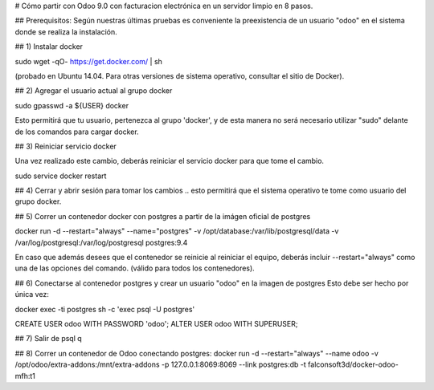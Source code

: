 # Cómo partir con Odoo 9.0  con facturacion electrónica en un servidor limpio en 8 pasos.

## Prerequisitos:
Según nuestras últimas pruebas es conveniente la preexistencia de un usuario "odoo" en el sistema donde se realiza la instalación.

## 1) Instalar docker

sudo wget -qO- https://get.docker.com/ | sh 

(probado en Ubuntu 14.04.  Para otras versiones de sistema operativo, consultar el sitio de Docker).

## 2) Agregar el usuario actual al grupo docker

sudo gpasswd -a ${USER} docker

Esto permitirá que tu usuario, pertenezca al grupo 'docker', y de esta manera no será necesario utilizar "sudo" delante de los comandos para cargar docker.

## 3) Reiniciar servicio docker

Una vez realizado este cambio, deberás reiniciar el servicio docker para que tome el cambio.

sudo service docker restart

## 4) Cerrar y abrir sesión para tomar los cambios
.. esto permitirá que el sistema operativo te tome como usuario del grupo docker.

## 5) Correr un contenedor docker con postgres a partir
de la imágen oficial de postgres

docker run -d --restart="always" --name="postgres" \
-v /opt/database:/var/lib/postgresql/data \
-v /var/log/postgresql:/var/log/postgresql postgres:9.4

En caso que además desees que el contenedor se reinicie al reiniciar el equipo, deberás incluir --restart="always" como una de las opciones del comando. (válido para todos los contenedores).

## 6) Conectarse al contenedor postgres y crear un usuario "odoo" en la imagen de postgres
Esto debe ser hecho por única vez:

docker exec -ti postgres sh -c 'exec psql -U postgres'

CREATE USER odoo WITH PASSWORD 'odoo';
ALTER USER odoo WITH SUPERUSER;

## 7) Salir de psql
\q

## 8) Correr un contenedor de Odoo conectando postgres:
docker run -d --restart="always" --name odoo \
-v /opt/odoo/extra-addons:/mnt/extra-addons \
-p 127.0.0.1:8069:8069 \
--link postgres:db -t falconsoft3d/docker-odoo-mfh:t1

